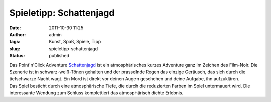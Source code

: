 Spieletipp: Schattenjagd
########################
:date: 2011-10-30 11:25
:author: admin
:tags: Kunst, Spaß, Spiele, Tipp
:slug: spieletipp-schattenjagd
:status: published

.. raw:: html

   <div>

|image0|

.. raw:: html

   </div>

| Das Point'n'Click Adventure
  `Schattenjagd <http://www.jscholz.com/schattenjagd/SchattenJagd.htm>`__
  ist ein atmosphärisches kurzes Adventure ganz im Zeichen des
  Film-Noir. Die Szenerie ist in schwarz-weiß-Tönen gehalten und der
  prasselnde Regen das einzige Geräusch, das sich durch die tiefschwarze
  Nacht wagt. Ein Mord ist direkt vor deinen Augen geschehen und deine
  Aufgabe, ihn aufzuklären.
| Das Spiel besticht durch eine atmosphärische Tiefe, die durch die
  reduzierten Farben im Spiel untermauert wird. Die interessante Wendung
  zum Schluss komplettiert das atmosphärisch dichte Erlebnis.

.. |image0| image:: http://www.jscholz.com/content/art/comic.jpg
   :width: 225px
   :height: 640px
   :target: http://www.jscholz.com/content/art/comic.jpg
